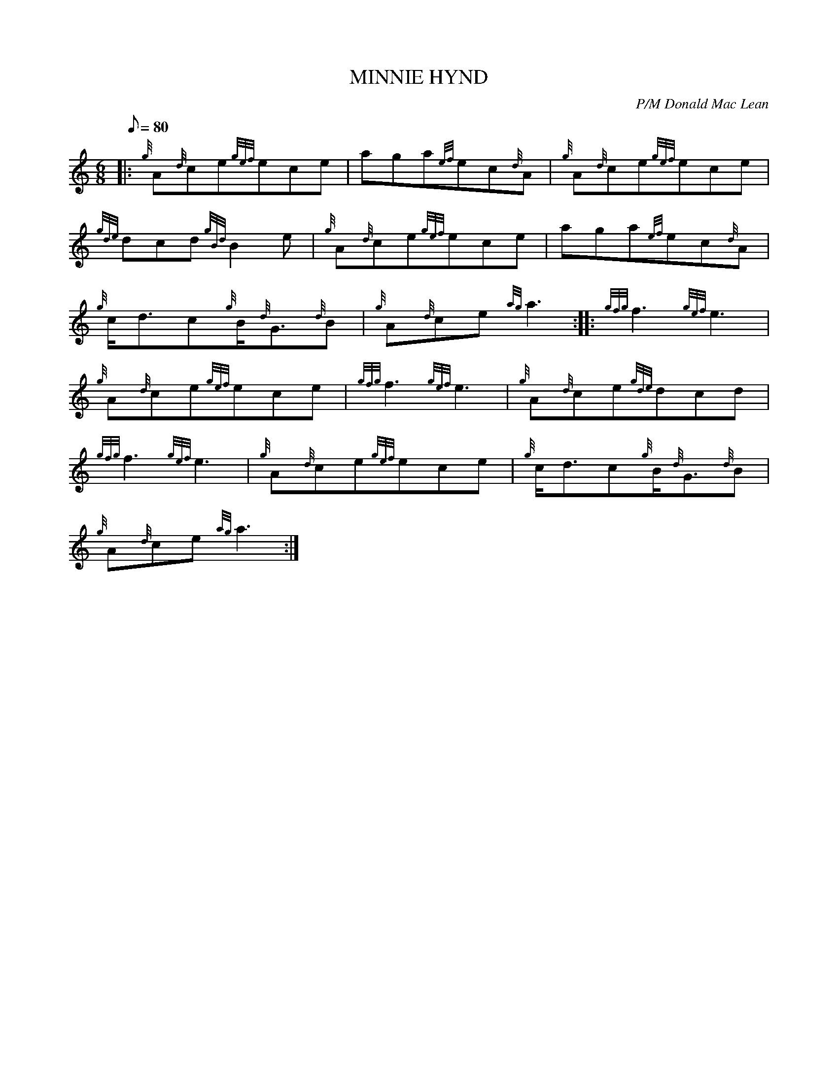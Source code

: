 X: 1
T:MINNIE HYND
M:6/8
L:1/8
Q:80
C:P/M Donald Mac Lean
S:Jig
K:HP
|: {g}A{d}ce{gef}ece|
aga{ef}ec{d}A|
{g}A{d}ce{gef}ece|  !
{gde}dcd{gBd}B2e|
{g}A{d}ce{gef}ece|
aga{ef}ec{d}A|  !
{g}c/2d3/2c{g}B/2{d}G3/2{d}B|
{g}A{d}ce{ag}a3:| |:
{gfg}f3{gef}e3|  !
{g}A{d}ce{gef}ece|
{gfg}f3{gef}e3|
{g}A{d}ce{gde}dcd|  !
{gfg}f3{gef}e3|
{g}A{d}ce{gef}ece|
{g}c/2d3/2c{g}B/2{d}G3/2{d}B|  !
{g}A{d}ce{ag}a3:|
